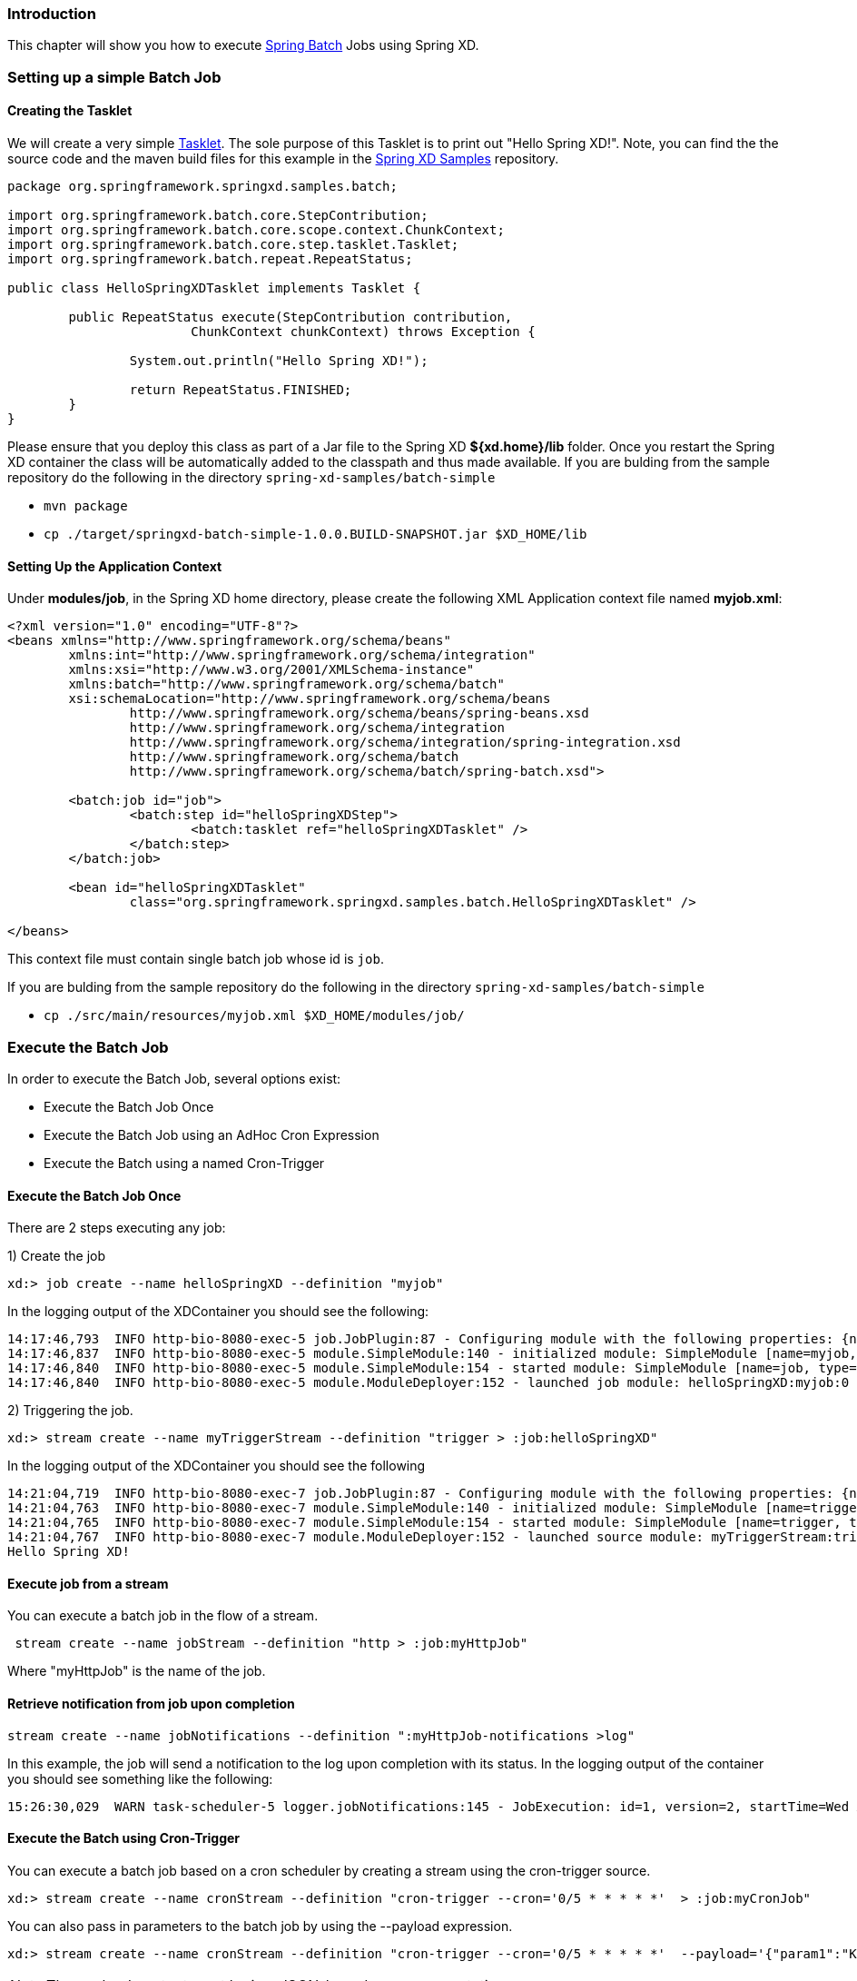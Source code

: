 === Introduction

This chapter will show you how to execute http://www.springsource.org/spring-batch[Spring Batch] Jobs using Spring XD.

=== Setting up a simple Batch Job

==== Creating the Tasklet

We will create a very simple http://static.springsource.org/spring-batch/reference/html/configureStep.html#taskletStep[Tasklet]. The sole purpose of this Tasklet is to print out "Hello Spring XD!".  Note, you can find the the source code and the maven build files for this example in the https://github.com/SpringSource/spring-xd-samples[Spring XD Samples] repository.

[source,java]
----
package org.springframework.springxd.samples.batch;

import org.springframework.batch.core.StepContribution;
import org.springframework.batch.core.scope.context.ChunkContext;
import org.springframework.batch.core.step.tasklet.Tasklet;
import org.springframework.batch.repeat.RepeatStatus;

public class HelloSpringXDTasklet implements Tasklet {

	public RepeatStatus execute(StepContribution contribution,
			ChunkContext chunkContext) throws Exception {

		System.out.println("Hello Spring XD!");

		return RepeatStatus.FINISHED;
	}
}
----

Please ensure that you deploy this class as part of a Jar file to the Spring XD *${xd.home}/lib* folder. Once you restart the Spring XD container the class will be automatically added to the classpath and thus made available.  If you are bulding from the sample repository do the following in the directory `spring-xd-samples/batch-simple`

* `mvn package`
* `cp ./target/springxd-batch-simple-1.0.0.BUILD-SNAPSHOT.jar $XD_HOME/lib`

==== Setting Up the Application Context

Under *modules/job*, in the Spring XD home directory, please create the following XML Application context file named *myjob.xml*: 

[source,xml]
----

<?xml version="1.0" encoding="UTF-8"?>
<beans xmlns="http://www.springframework.org/schema/beans"
	xmlns:int="http://www.springframework.org/schema/integration"
	xmlns:xsi="http://www.w3.org/2001/XMLSchema-instance"
	xmlns:batch="http://www.springframework.org/schema/batch"
	xsi:schemaLocation="http://www.springframework.org/schema/beans
		http://www.springframework.org/schema/beans/spring-beans.xsd
		http://www.springframework.org/schema/integration
		http://www.springframework.org/schema/integration/spring-integration.xsd
		http://www.springframework.org/schema/batch
		http://www.springframework.org/schema/batch/spring-batch.xsd">

	<batch:job id="job">
		<batch:step id="helloSpringXDStep">
			<batch:tasklet ref="helloSpringXDTasklet" />
		</batch:step>
	</batch:job>

	<bean id="helloSpringXDTasklet"
		class="org.springframework.springxd.samples.batch.HelloSpringXDTasklet" />

</beans>
----

This context file must contain single batch job whose id is `job`.

If you are bulding from the sample repository do the following in the directory `spring-xd-samples/batch-simple`

* `cp ./src/main/resources/myjob.xml $XD_HOME/modules/job/`

=== Execute the Batch Job

In order to execute the Batch Job, several options exist:

* Execute the Batch Job Once
* Execute the Batch Job using an AdHoc Cron Expression
* Execute the Batch using a named Cron-Trigger

==== Execute the Batch Job Once 
There are 2 steps executing any job:

1) Create the job 
----
xd:> job create --name helloSpringXD --definition "myjob"
----
In the logging output of the XDContainer you should see the following:
----
14:17:46,793  INFO http-bio-8080-exec-5 job.JobPlugin:87 - Configuring module with the following properties: {numberFormat=, dateFormat=, makeUnique=true, xd.stream.name=helloSpringXD}
14:17:46,837  INFO http-bio-8080-exec-5 module.SimpleModule:140 - initialized module: SimpleModule [name=myjob, type=job, group=helloSpringXD, index=0]
14:17:46,840  INFO http-bio-8080-exec-5 module.SimpleModule:154 - started module: SimpleModule [name=job, type=job, group=helloSpringXD, index=0]
14:17:46,840  INFO http-bio-8080-exec-5 module.ModuleDeployer:152 - launched job module: helloSpringXD:myjob:0
----
2) Triggering the job.
----
xd:> stream create --name myTriggerStream --definition "trigger > :job:helloSpringXD"
----
In the logging output of the XDContainer you should see the following
----
14:21:04,719  INFO http-bio-8080-exec-7 job.JobPlugin:87 - Configuring module with the following properties: {numberFormat=, dateFormat=, makeUnique=true, xd.stream.name=myTriggerStream}
14:21:04,763  INFO http-bio-8080-exec-7 module.SimpleModule:140 - initialized module: SimpleModule [name=trigger, type=source, group=myTriggerStream, index=0]
14:21:04,765  INFO http-bio-8080-exec-7 module.SimpleModule:154 - started module: SimpleModule [name=trigger, type=source, group=myTriggerStream, index=0]
14:21:04,767  INFO http-bio-8080-exec-7 module.ModuleDeployer:152 - launched source module: myTriggerStream:trigger:0
Hello Spring XD!
----
==== Execute job from a stream
You can execute a batch job in the flow of a stream.
----
 stream create --name jobStream --definition "http > :job:myHttpJob"
----
Where "myHttpJob" is the name of the job.

==== Retrieve notification from job upon completion
----
stream create --name jobNotifications --definition ":myHttpJob-notifications >log"
----
In this example, the job will send a notification to the log upon completion with its status. 
In the logging output of the container you should see something like the following:
----
15:26:30,029  WARN task-scheduler-5 logger.jobNotifications:145 - JobExecution: id=1, version=2, startTime=Wed Aug 28 15:26:30 EDT 2013, endTime=Wed Aug 28 15:26:30 EDT 2013, lastUpdated=Wed Aug 28 15:26:30 EDT 2013, status=COMPLETED, exitStatus=exitCode=COMPLETED;exitDescription=, job=[JobInstance: id=1, version=0, Job=[myHttpJob.job]], jobParameters=[{random=0.49881213192780494}]
----
==== Execute the Batch using Cron-Trigger

You can execute a batch job based on a cron scheduler by creating a stream using the cron-trigger source.  

----
xd:> stream create --name cronStream --definition "cron-trigger --cron='0/5 * * * * *'  > :job:myCronJob" 

----
You can also pass in parameters to the batch job by using the --payload expression.
----
xd:> stream create --name cronStream --definition "cron-trigger --cron='0/5 * * * * *'  --payload='{"param1":"Kenny"}' > :job:myCronJob"  
----
NOTE: The payload content must be in a JSON-based map representation.

==== Execute the Batch using a Fixed-Delay-Trigger

You can explicitly create a Fixed Delay Trigger by creating a stream that uses the trigger source:

----
xd:> stream create --name fdStream --definition "fixed-delay-trigger --payload='{"param1":"fixedDelayKenny"}' --fixedDelay=10 > :job:myXDJob" 

----

=== Removing Batch Jobs and Triggers 

==== Stopping and Removing the Batch Job

Batch Jobs can be deleted by executing:

----
xd:> job destroy helloSpringXD
----

Alternatively, one can just undeploy the job, keeping its definition around for a future redeployment:

----
xd:> job undeploy helloSpringXD
----



==== Removing the Cron Trigger

Cron Triggers can be deleted by executing:

----
xd:> stream destroy cronStream
----


 